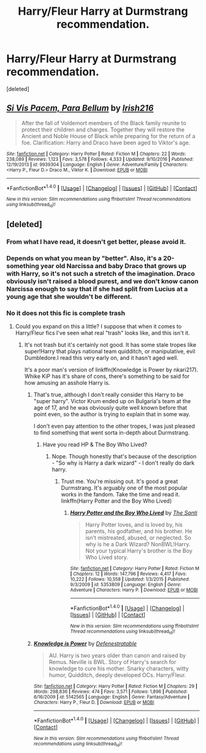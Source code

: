 #+TITLE: Harry/Fleur Harry at Durmstrang recommendation.

* Harry/Fleur Harry at Durmstrang recommendation.
:PROPERTIES:
:Score: 5
:DateUnix: 1514675607.0
:DateShort: 2017-Dec-31
:FlairText: Recommendation
:END:
[deleted]


** [[http://www.fanfiction.net/s/9939304/1/][*/Si Vis Pacem, Para Bellum/*]] by [[https://www.fanfiction.net/u/2037398/Irish216][/Irish216/]]

#+begin_quote
  After the fall of Voldemort members of the Black family reunite to protect their children and charges. Together they will restore the Ancient and Noble House of Black while preparing for the return of a foe. Clarification: Harry and Draco have been aged to Viktor's age.
#+end_quote

^{/Site/: [[http://www.fanfiction.net/][fanfiction.net]] *|* /Category/: Harry Potter *|* /Rated/: Fiction M *|* /Chapters/: 22 *|* /Words/: 238,089 *|* /Reviews/: 1,123 *|* /Favs/: 3,578 *|* /Follows/: 4,333 *|* /Updated/: 9/10/2016 *|* /Published/: 12/19/2013 *|* /id/: 9939304 *|* /Language/: English *|* /Genre/: Adventure/Family *|* /Characters/: <Harry P., Fleur D.> Draco M., Viktor K. *|* /Download/: [[http://www.ff2ebook.com/old/ffn-bot/index.php?id=9939304&source=ff&filetype=epub][EPUB]] or [[http://www.ff2ebook.com/old/ffn-bot/index.php?id=9939304&source=ff&filetype=mobi][MOBI]]}

--------------

*FanfictionBot*^{1.4.0} *|* [[[https://github.com/tusing/reddit-ffn-bot/wiki/Usage][Usage]]] | [[[https://github.com/tusing/reddit-ffn-bot/wiki/Changelog][Changelog]]] | [[[https://github.com/tusing/reddit-ffn-bot/issues/][Issues]]] | [[[https://github.com/tusing/reddit-ffn-bot/][GitHub]]] | [[[https://www.reddit.com/message/compose?to=tusing][Contact]]]

^{/New in this version: Slim recommendations using/ ffnbot!slim! /Thread recommendations using/ linksub(thread_id)!}
:PROPERTIES:
:Author: FanfictionBot
:Score: 2
:DateUnix: 1514675624.0
:DateShort: 2017-Dec-31
:END:


** [deleted]
:PROPERTIES:
:Score: 2
:DateUnix: 1514691325.0
:DateShort: 2017-Dec-31
:END:

*** From what I have read, it doesn't get better, please avoid it.
:PROPERTIES:
:Author: Lenrivk
:Score: 5
:DateUnix: 1514693093.0
:DateShort: 2017-Dec-31
:END:


*** Depends on what you mean by "better". Also, it's a 20-something year old Narcissa and baby Draco that grows up with Harry, so it's not such a stretch of the imagination. Draco obviously isn't raised a blood purest, and we don't know canon Narcissa enough to say that if she had split from Lucius at a young age that she wouldn't be different.
:PROPERTIES:
:Author: UrTwiN
:Score: 3
:DateUnix: 1514693551.0
:DateShort: 2017-Dec-31
:END:


*** No it does not this fic is complete trash
:PROPERTIES:
:Author: Kaeling
:Score: -1
:DateUnix: 1514717322.0
:DateShort: 2017-Dec-31
:END:

**** Could you expand on this a little? I suppose that when it comes to Harry/Fleur fics I've seen what real "trash" looks like, and this isn't it.
:PROPERTIES:
:Author: UrTwiN
:Score: 4
:DateUnix: 1514737322.0
:DateShort: 2017-Dec-31
:END:

***** It's not trash but it's certainly not good. It has some stale tropes like super!Harry that plays national team quidditch, or manipulative, evil Dumbledore.I read this very early on, and it hasn't aged well.

It's a poor man's version of linkffn(Knowledge is Power by nkari217). Whike KiP has it's share of cons, there's something to be said for how amusing an asshole Harry is.
:PROPERTIES:
:Author: patil-triplet
:Score: 3
:DateUnix: 1514739877.0
:DateShort: 2017-Dec-31
:END:

****** That's true, although I don't really consider this Harry to be "super harry". Victor Krum ended up on Bulgaria's team at the age of 17, and he was obviously quite well known before that point even, so the author is trying to explain that in some way.

I don't even pay attention to the other tropes, I was just pleased to find something that went sorta in-depth about Durmstrang.
:PROPERTIES:
:Author: UrTwiN
:Score: 2
:DateUnix: 1514740534.0
:DateShort: 2017-Dec-31
:END:

******* Have you read HP & The Boy Who Lived?
:PROPERTIES:
:Author: patil-triplet
:Score: 1
:DateUnix: 1514740676.0
:DateShort: 2017-Dec-31
:END:

******** Nope. Though honestly that's because of the description - "So why is Harry a dark wizard" - I don't really do dark harry.
:PROPERTIES:
:Author: UrTwiN
:Score: 1
:DateUnix: 1514740887.0
:DateShort: 2017-Dec-31
:END:

********* Trust me. You're missing out. It's good a great Durmstrang. It's arguably one of the most popular works in the fandom. Take the time and read it. linkffn(Harry Potter and the Boy Who Lived)
:PROPERTIES:
:Author: patil-triplet
:Score: 3
:DateUnix: 1514740981.0
:DateShort: 2017-Dec-31
:END:

********** [[http://www.fanfiction.net/s/5353809/1/][*/Harry Potter and the Boy Who Lived/*]] by [[https://www.fanfiction.net/u/1239654/The-Santi][/The Santi/]]

#+begin_quote
  Harry Potter loves, and is loved by, his parents, his godfather, and his brother. He isn't mistreated, abused, or neglected. So why is he a Dark Wizard? NonBWL!Harry. Not your typical Harry's brother is the Boy Who Lived story.
#+end_quote

^{/Site/: [[http://www.fanfiction.net/][fanfiction.net]] *|* /Category/: Harry Potter *|* /Rated/: Fiction M *|* /Chapters/: 12 *|* /Words/: 147,796 *|* /Reviews/: 4,417 *|* /Favs/: 10,222 *|* /Follows/: 10,558 *|* /Updated/: 1/3/2015 *|* /Published/: 9/3/2009 *|* /id/: 5353809 *|* /Language/: English *|* /Genre/: Adventure *|* /Characters/: Harry P. *|* /Download/: [[http://www.ff2ebook.com/old/ffn-bot/index.php?id=5353809&source=ff&filetype=epub][EPUB]] or [[http://www.ff2ebook.com/old/ffn-bot/index.php?id=5353809&source=ff&filetype=mobi][MOBI]]}

--------------

*FanfictionBot*^{1.4.0} *|* [[[https://github.com/tusing/reddit-ffn-bot/wiki/Usage][Usage]]] | [[[https://github.com/tusing/reddit-ffn-bot/wiki/Changelog][Changelog]]] | [[[https://github.com/tusing/reddit-ffn-bot/issues/][Issues]]] | [[[https://github.com/tusing/reddit-ffn-bot/][GitHub]]] | [[[https://www.reddit.com/message/compose?to=tusing][Contact]]]

^{/New in this version: Slim recommendations using/ ffnbot!slim! /Thread recommendations using/ linksub(thread_id)!}
:PROPERTIES:
:Author: FanfictionBot
:Score: 1
:DateUnix: 1514741009.0
:DateShort: 2017-Dec-31
:END:


****** [[http://www.fanfiction.net/s/5142565/1/][*/Knowledge is Power/*]] by [[https://www.fanfiction.net/u/287810/Defenestratable][/Defenestratable/]]

#+begin_quote
  AU. Harry is two years older than canon and raised by Remus. Neville is BWL. Story of Harry's search for knowledge to cure his mother. Snarky characters, witty humor, Quidditch, deeply developed OCs. Harry/Fleur.
#+end_quote

^{/Site/: [[http://www.fanfiction.net/][fanfiction.net]] *|* /Category/: Harry Potter *|* /Rated/: Fiction M *|* /Chapters/: 29 *|* /Words/: 298,836 *|* /Reviews/: 474 *|* /Favs/: 3,571 *|* /Follows/: 1,896 *|* /Published/: 6/16/2009 *|* /id/: 5142565 *|* /Language/: English *|* /Genre/: Fantasy/Adventure *|* /Characters/: Harry P., Fleur D. *|* /Download/: [[http://www.ff2ebook.com/old/ffn-bot/index.php?id=5142565&source=ff&filetype=epub][EPUB]] or [[http://www.ff2ebook.com/old/ffn-bot/index.php?id=5142565&source=ff&filetype=mobi][MOBI]]}

--------------

*FanfictionBot*^{1.4.0} *|* [[[https://github.com/tusing/reddit-ffn-bot/wiki/Usage][Usage]]] | [[[https://github.com/tusing/reddit-ffn-bot/wiki/Changelog][Changelog]]] | [[[https://github.com/tusing/reddit-ffn-bot/issues/][Issues]]] | [[[https://github.com/tusing/reddit-ffn-bot/][GitHub]]] | [[[https://www.reddit.com/message/compose?to=tusing][Contact]]]

^{/New in this version: Slim recommendations using/ ffnbot!slim! /Thread recommendations using/ linksub(thread_id)!}
:PROPERTIES:
:Author: FanfictionBot
:Score: 1
:DateUnix: 1514739890.0
:DateShort: 2017-Dec-31
:END:
